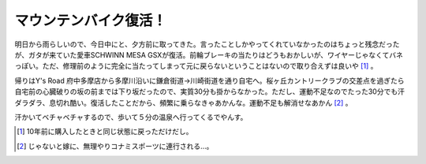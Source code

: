 マウンテンバイク復活！
======================

明日から雨らしいので、今日中にと、夕方前に取ってきた。言ったことしかやってくれていなかったのはちょっと残念だったが、ガタが来ていた愛車SCHWINN MESA GSXが復活。前輪ブレーキの当たりはどうもおかしいが、ワイヤーじゃなくてバネっぽい。ただ、修理前のように完全に当たってしまって元に戻らないということはないので取り合えずは良いや [#]_ 。

帰りはY's Road 府中多摩店から多摩川沿いに鎌倉街道→川崎街道を通り自宅へ。桜ヶ丘カントリークラブの交差点を過ぎたら自宅前の心臓破りの坂の前までは下り坂だったので、実質30分も掛からなかった。ただし、運動不足なのでたった30分でも汗ダラダラ、息切れ酷い。復活したことだから、頻繁に乗らなきゃあかんな。運動不足も解消せなあかん [#]_ 。

汗かいてベチャベチャするので、歩いて５分の温泉へ行ってくるでやんす。




.. [#] 10年前に購入したときと同じ状態に戻っただけだし。
.. [#] じゃないと嫁に、無理やりコナミスポーツに連行される…。


.. author:: default
.. categories:: life
.. comments::
